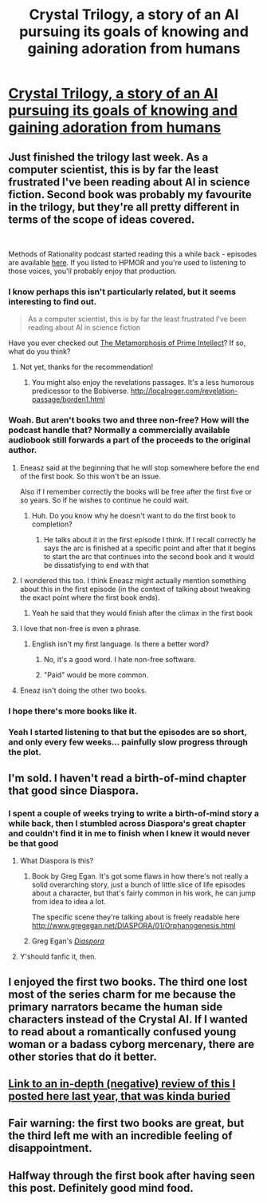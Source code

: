 #+TITLE: Crystal Trilogy, a story of an AI pursuing its goals of knowing and gaining adoration from humans

* [[http://crystal.raelifin.com/][Crystal Trilogy, a story of an AI pursuing its goals of knowing and gaining adoration from humans]]
:PROPERTIES:
:Author: copenhagen_bram
:Score: 69
:DateUnix: 1542060366.0
:DateShort: 2018-Nov-13
:END:

** Just finished the trilogy last week. As a computer scientist, this is by far the least frustrated I've been reading about AI in science fiction. Second book was probably my favourite in the trilogy, but they're all pretty different in terms of the scope of ideas covered.

​

Methods of Rationality podcast started reading this a while back - episodes are available [[http://www.hpmorpodcast.com/?page_id=1958][here]]. If you listed to HPMOR and you're used to listening to those voices, you'll probably enjoy that production.
:PROPERTIES:
:Author: DontQuoteMeOnTheNews
:Score: 20
:DateUnix: 1542065432.0
:DateShort: 2018-Nov-13
:END:

*** I know perhaps this isn't particularly related, but it seems interesting to find out.

#+begin_quote
  As a computer scientist, this is by far the least frustrated I've been reading about AI in science fiction
#+end_quote

Have you ever checked out [[https://www.goodreads.com/book/show/64341.The_Metamorphosis_of_Prime_Intellect][The Metamorphosis of Prime Intellect]]? If so, what do you think?
:PROPERTIES:
:Author: Draddock
:Score: 16
:DateUnix: 1542074321.0
:DateShort: 2018-Nov-13
:END:

**** Not yet, thanks for the recommendation!
:PROPERTIES:
:Author: DontQuoteMeOnTheNews
:Score: 5
:DateUnix: 1542103570.0
:DateShort: 2018-Nov-13
:END:

***** You might also enjoy the revelations passages. It's a less humorous predicessor to the Bobiverse. [[http://localroger.com/revelation-passage/borden1.html]]
:PROPERTIES:
:Author: Empiricist_or_not
:Score: 2
:DateUnix: 1542129753.0
:DateShort: 2018-Nov-13
:END:


*** Woah. But aren't books two and three non-free? How will the podcast handle that? Normally a commercially available audiobook still forwards a part of the proceeds to the original author.
:PROPERTIES:
:Author: Bowbreaker
:Score: 6
:DateUnix: 1542065924.0
:DateShort: 2018-Nov-13
:END:

**** Eneasz said at the beginning that he will stop somewhere before the end of the first book. So this won't be an issue.

Also if I remember correctly the books will be free after the first five or so years. So if he wishes to continue he could wait.
:PROPERTIES:
:Author: pm_me_cutest_pets
:Score: 4
:DateUnix: 1542069028.0
:DateShort: 2018-Nov-13
:END:

***** Huh. Do you know why he doesn't want to do the first book to completion?
:PROPERTIES:
:Author: Bowbreaker
:Score: 2
:DateUnix: 1542099811.0
:DateShort: 2018-Nov-13
:END:

****** He talks about it in the first episode I think. If I recall correctly he says the arc is finished at a specific point and after that it begins to start the arc that continues into the second book and it would be dissatisfying to end with that
:PROPERTIES:
:Author: pm_me_cutest_pets
:Score: 5
:DateUnix: 1542100638.0
:DateShort: 2018-Nov-13
:END:


**** I wondered this too. I think Eneasz might actually mention something about this in the first episode (in the context of talking about tweaking the exact point where the first book ends).
:PROPERTIES:
:Author: DontQuoteMeOnTheNews
:Score: 3
:DateUnix: 1542066666.0
:DateShort: 2018-Nov-13
:END:

***** Yeah he said that they would finish after the climax in the first book
:PROPERTIES:
:Author: BadSpeiling
:Score: 3
:DateUnix: 1542069030.0
:DateShort: 2018-Nov-13
:END:


**** I love that non-free is even a phrase.
:PROPERTIES:
:Author: Sonderjye
:Score: 2
:DateUnix: 1542108160.0
:DateShort: 2018-Nov-13
:END:

***** English isn't my first language. Is there a better word?
:PROPERTIES:
:Author: Bowbreaker
:Score: 1
:DateUnix: 1542142251.0
:DateShort: 2018-Nov-14
:END:

****** No, it's a good word. I hate non-free software.
:PROPERTIES:
:Author: copenhagen_bram
:Score: 1
:DateUnix: 1542223579.0
:DateShort: 2018-Nov-14
:END:


****** "Paid" would be more common.
:PROPERTIES:
:Author: elephantiskon
:Score: 1
:DateUnix: 1542250996.0
:DateShort: 2018-Nov-15
:END:


**** Eneaz isn't doing the other two books.
:PROPERTIES:
:Author: copenhagen_bram
:Score: 1
:DateUnix: 1542089990.0
:DateShort: 2018-Nov-13
:END:


*** I hope there's more books like it.
:PROPERTIES:
:Author: copenhagen_bram
:Score: 2
:DateUnix: 1542089953.0
:DateShort: 2018-Nov-13
:END:


*** Yeah I started listening to that but the episodes are so short, and only every few weeks... painfully slow progress through the plot.
:PROPERTIES:
:Author: wren42
:Score: 2
:DateUnix: 1542138565.0
:DateShort: 2018-Nov-13
:END:


** I'm sold. I haven't read a birth-of-mind chapter that good since Diaspora.
:PROPERTIES:
:Author: narfanator
:Score: 12
:DateUnix: 1542073205.0
:DateShort: 2018-Nov-13
:END:

*** I spent a couple of weeks trying to write a birth-of-mind story a while back, then I stumbled across Diaspora's great chapter and couldn't find it in me to finish when I knew it would never be that good
:PROPERTIES:
:Author: jimmy77james
:Score: 5
:DateUnix: 1542077523.0
:DateShort: 2018-Nov-13
:END:

**** What Diaspora is this?
:PROPERTIES:
:Author: I_am_your_BRAIN
:Score: 4
:DateUnix: 1542082610.0
:DateShort: 2018-Nov-13
:END:

***** Book by Greg Egan. It's got some flaws in how there's not really a solid overarching story, just a bunch of little slice of life episodes about a character, but that's fairly common in his work, he can jump from idea to idea a lot.

The specific scene they're talking about is freely readable here [[http://www.gregegan.net/DIASPORA/01/Orphanogenesis.html]]
:PROPERTIES:
:Author: Prezombie
:Score: 7
:DateUnix: 1542085354.0
:DateShort: 2018-Nov-13
:END:


***** Greg Egan's /[[https://en.wikipedia.org/wiki/Diaspora_(novel)][Diaspora]]/
:PROPERTIES:
:Author: biomatter
:Score: 3
:DateUnix: 1542085274.0
:DateShort: 2018-Nov-13
:END:


**** Y'should fanfic it, then.
:PROPERTIES:
:Author: narfanator
:Score: 1
:DateUnix: 1542078695.0
:DateShort: 2018-Nov-13
:END:


** I enjoyed the first two books. The third one lost most of the series charm for me because the primary narrators became the human side characters instead of the Crystal AI. If I wanted to read about a romantically confused young woman or a badass cyborg mercenary, there are other stories that do it better.
:PROPERTIES:
:Score: 10
:DateUnix: 1542118124.0
:DateShort: 2018-Nov-13
:END:


** [[https://www.reddit.com/r/rational/comments/5urpbe/rthsf_crystal_society_an_amazing_depiction_of/de26n8r][Link to an in-depth (negative) review of this I posted here last year, that was kinda buried]]
:PROPERTIES:
:Author: hpmorfan
:Score: 16
:DateUnix: 1542092974.0
:DateShort: 2018-Nov-13
:END:


** Fair warning: the first two books are great, but the third left me with an incredible feeling of disappointment.
:PROPERTIES:
:Author: 3combined
:Score: 3
:DateUnix: 1542164082.0
:DateShort: 2018-Nov-14
:END:


** Halfway through the first book after having seen this post. Definitely good mind food.
:PROPERTIES:
:Author: Pluvialis
:Score: 1
:DateUnix: 1542371809.0
:DateShort: 2018-Nov-16
:END:
